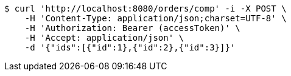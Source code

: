 [source,bash]
----
$ curl 'http://localhost:8080/orders/comp' -i -X POST \
    -H 'Content-Type: application/json;charset=UTF-8' \
    -H 'Authorization: Bearer (accessToken)' \
    -H 'Accept: application/json' \
    -d '{"ids":[{"id":1},{"id":2},{"id":3}]}'
----